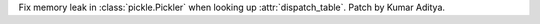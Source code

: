 Fix memory leak in :class:`pickle.Pickler` when looking up :attr:`dispatch_table`. Patch by Kumar Aditya.
